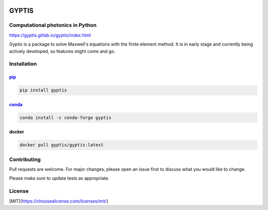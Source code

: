 

.. image:: https://gitlab.com/gyptis/gyptis/badges/master/pipeline.svg
   :target: https://gitlab.com/gyptis/gyptis/commits/master
   :alt: pipeline status

.. image:: https://gitlab.com/gyptis/gyptis/badges/master/coverage.svg
  :target: https://gitlab.com/gyptis/gyptis/commits/master
  :alt: coverage report

.. image:: https://img.shields.io/github/license/mashape/apistatus.svg
   :alt: Licence: MIT

.. image:: https://img.shields.io/badge/code%20style-black-000000.svg
   :alt: Code style: black


GYPTIS
======

Computational photonics in Python
---------------------------------

https://gyptis.gitlab.io/gyptis/index.html

.. image:: docs/_assets/landing.png
   :align: center


Gyptis is a package to solve Maxwell's equations with the finite element method. 
It is in early stage and currently being actively developed, so features might 
come and go.



Installation
------------

`pip <https://pip.pypa.io/en/stable/>`_
~~~~~~~~~~~~~~~~~~~~~~~~~~~~~~~~~~~~~~~

.. code-block:: bash

  pip install gyptis


`conda <https://docs.anaconda.com/>`_
~~~~~~~~~~~~~~~~~~~~~~~~~~~~~~~~~~~~~

.. code-block:: bash

  conda install -c conda-forge gyptis



docker
~~~~~~

.. code-block:: bash

  docker pull gyptis/gyptis:latest


Contributing
------------

Pull requests are welcome. For major changes, please open an issue first 
to discuss what you would like to change.

Please make sure to update tests as appropriate.



License
-------

[MIT](https://choosealicense.com/licenses/mit/)
